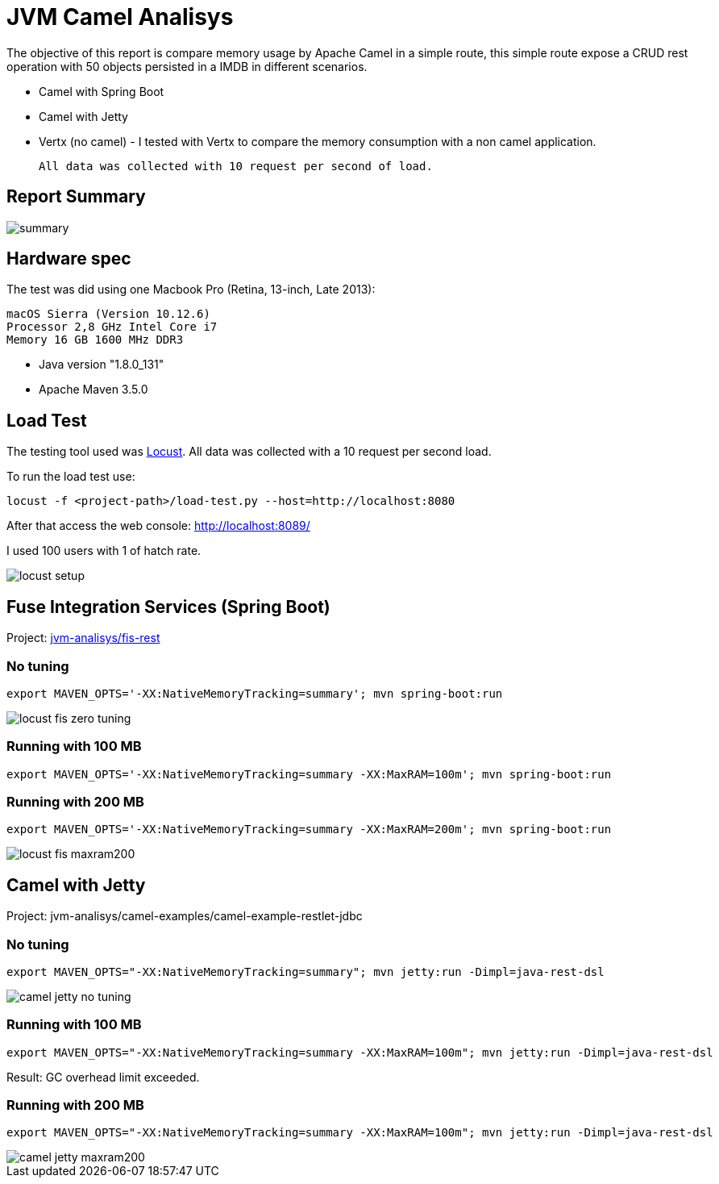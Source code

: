 = JVM Camel Analisys

The objective of this report is compare memory usage by Apache Camel in a simple route, this simple route expose a CRUD
 rest operation with 50 objects persisted in a IMDB in different scenarios.

 * Camel with Spring Boot
 * Camel with Jetty 
 * Vertx (no camel) - I tested with Vertx to compare the memory consumption with a non camel application.

 All data was collected with 10 request per second of load.

== Report Summary 

image::docs/summary.png[]

== Hardware spec

The test was did using one Macbook Pro (Retina, 13-inch, Late 2013):

      macOS Sierra (Version 10.12.6)
      Processor 2,8 GHz Intel Core i7
      Memory 16 GB 1600 MHz DDR3

* Java version "1.8.0_131"

* Apache Maven 3.5.0

== Load Test

The testing tool used was http://locust.io/[Locust]. All data was collected with a 10 request per second load. 

To run the load test use:

      locust -f <project-path>/load-test.py --host=http://localhost:8080

After that access the web console: http://localhost:8089/

I used 100 users with 1 of hatch rate.

image::docs/locust-setup.png[]

== Fuse Integration Services (Spring Boot)

Project: link:jvm-analisys/fis-rest[]

=== No tuning

      export MAVEN_OPTS='-XX:NativeMemoryTracking=summary'; mvn spring-boot:run

image::docs/locust-fis-zero-tuning.png[]

=== Running with 100 MB

      export MAVEN_OPTS='-XX:NativeMemoryTracking=summary -XX:MaxRAM=100m'; mvn spring-boot:run

=== Running with 200 MB

      export MAVEN_OPTS='-XX:NativeMemoryTracking=summary -XX:MaxRAM=200m'; mvn spring-boot:run

image::docs/locust-fis-maxram200.png[]

== Camel with Jetty

Project: jvm-analisys/camel-examples/camel-example-restlet-jdbc

=== No tuning

      export MAVEN_OPTS="-XX:NativeMemoryTracking=summary"; mvn jetty:run -Dimpl=java-rest-dsl

image::docs/camel-jetty-no-tuning.png[]

=== Running with 100 MB

      export MAVEN_OPTS="-XX:NativeMemoryTracking=summary -XX:MaxRAM=100m"; mvn jetty:run -Dimpl=java-rest-dsl

Result: GC overhead limit exceeded.

=== Running with 200 MB

      export MAVEN_OPTS="-XX:NativeMemoryTracking=summary -XX:MaxRAM=100m"; mvn jetty:run -Dimpl=java-rest-dsl

image::docs/camel-jetty-maxram200.png[]


